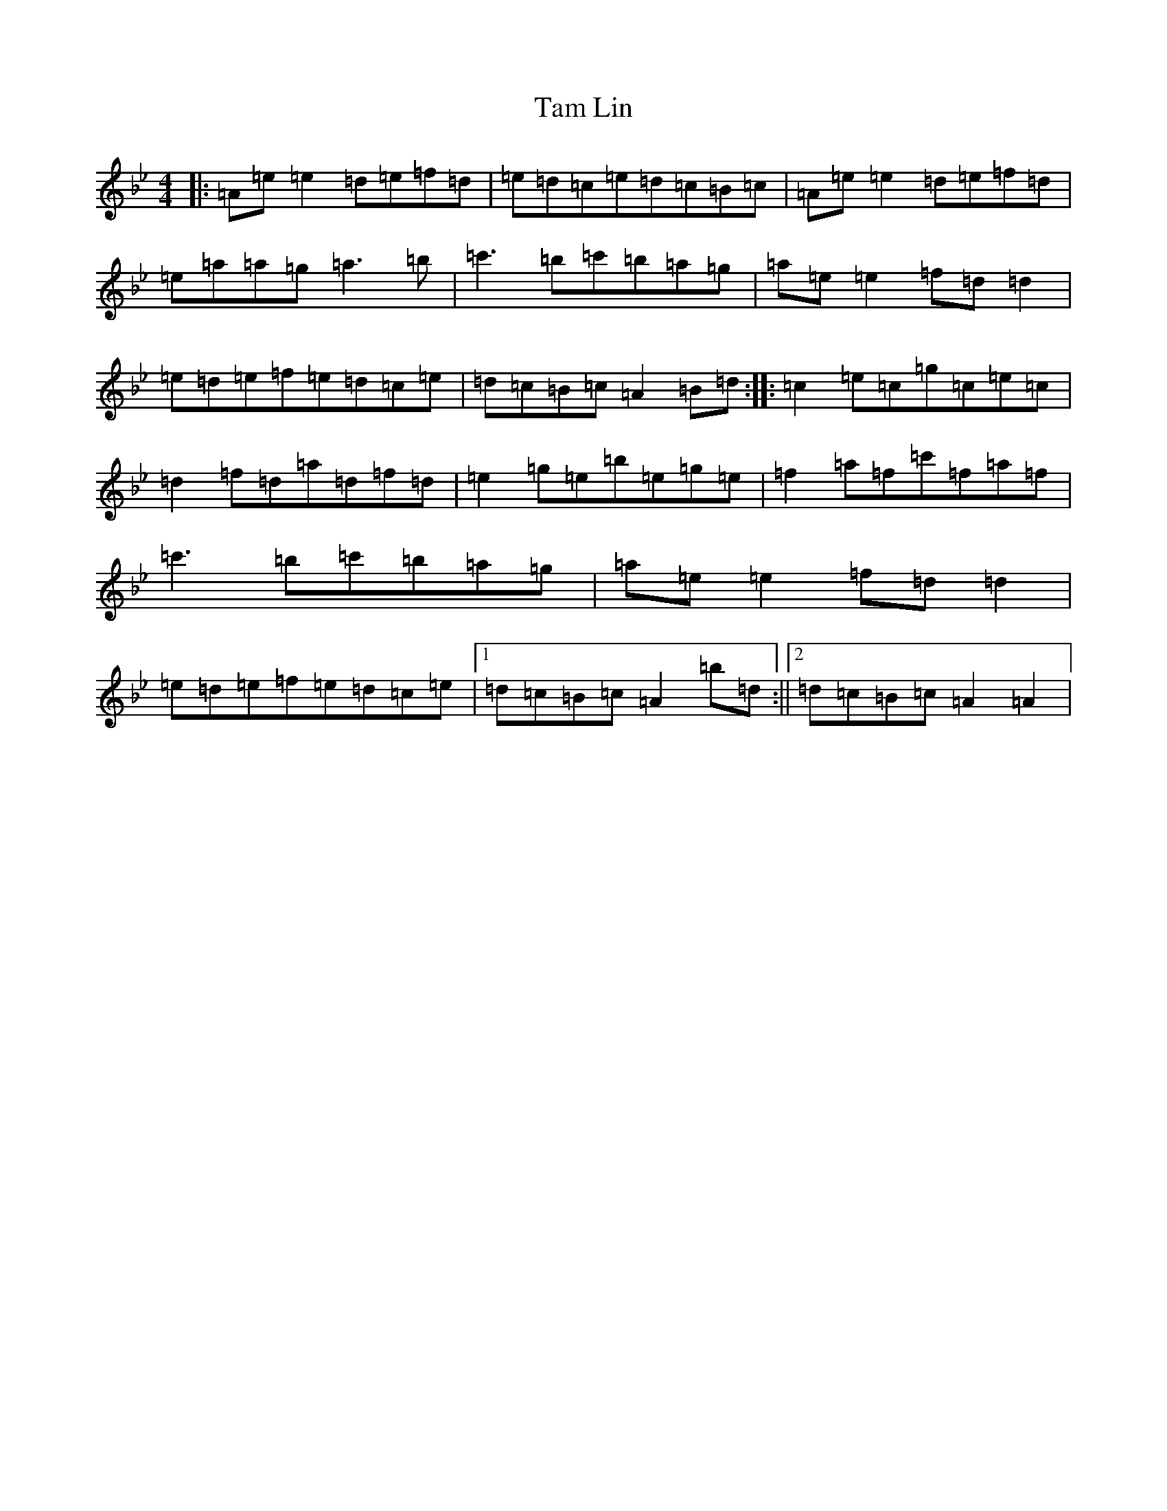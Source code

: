 X: 109
T: Tam Lin
S: https://thesession.org/tunes/248#setting20858
Z: E Dorian
R: reel
M:4/4
L:1/8
K: C Dorian
|:=A=e=e2=d=e=f=d|=e=d=c=e=d=c=B=c|=A=e=e2=d=e=f=d|=e=a=a=g=a3=b|=c'3=b=c'=b=a=g|=a=e=e2=f=d=d2|=e=d=e=f=e=d=c=e|=d=c=B=c=A2=B=d:||:=c2=e=c=g=c=e=c|=d2=f=d=a=d=f=d|=e2=g=e=b=e=g=e|=f2=a=f=c'=f=a=f|=c'3=b=c'=b=a=g|=a=e=e2=f=d=d2|=e=d=e=f=e=d=c=e|1=d=c=B=c=A2=b=d:||2=d=c=B=c=A2=A2|